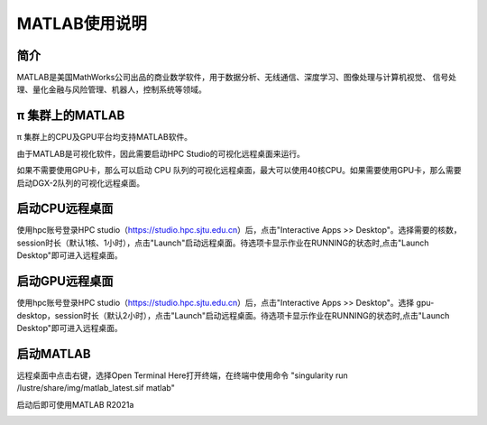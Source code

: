 MATLAB使用说明
===============

简介
-------

MATLAB是美国MathWorks公司出品的商业数学软件，用于数据分析、无线通信、深度学习、图像处理与计算机视觉、
信号处理、量化金融与风险管理、机器人，控制系统等领域。

π 集群上的MATLAB
----------------

π 集群上的CPU及GPU平台均支持MATLAB软件。

由于MATLAB是可视化软件，因此需要启动HPC Studio的可视化远程桌面来运行。

如果不需要使用GPU卡，那么可以启动 CPU 队列的可视化远程桌面，最大可以使用40核CPU。如果需要使用GPU卡，那么需要启动DGX-2队列的可视化远程桌面。


启动CPU远程桌面
-------------------------

使用hpc账号登录HPC studio（https://studio.hpc.sjtu.edu.cn）后，点击"Interactive Apps >> Desktop"。选择需要的核数，session时长（默认1核、1小时），点击"Launch"启动远程桌面。待选项卡显示作业在RUNNING的状态时,点击"Launch Desktop"即可进入远程桌面。

.. image:: ../img/matlab01.png
.. image:: ../img/matlab02.png


启动GPU远程桌面
-------------------------

使用hpc账号登录HPC studio（https://studio.hpc.sjtu.edu.cn）后，点击"Interactive Apps >> Desktop"。选择 gpu-desktop，session时长（默认2小时），点击"Launch"启动远程桌面。待选项卡显示作业在RUNNING的状态时,点击"Launch Desktop"即可进入远程桌面。

.. image:: ../img/matlab01.png
.. image:: ../img/matlab06.png


启动MATLAB
-------------------------

远程桌面中点击右键，选择Open Terminal Here打开终端，在终端中使用命令 "singularity run /lustre/share/img/matlab_latest.sif matlab"

启动后即可使用MATLAB R2021a

.. image:: ../img/matlab03.png
.. image:: ../img/matlab04.png
.. image:: ../img/matlab05.png